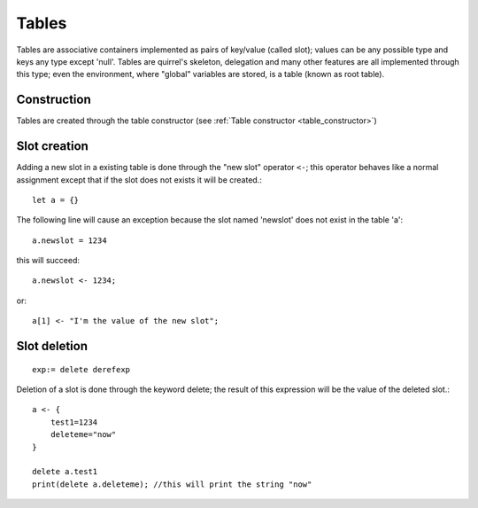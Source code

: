 .. _tables:


=================
Tables
=================

.. index::
    single: Tables

Tables are associative containers implemented as pairs of key/value (called slot); values
can be any possible type and keys any type except 'null'.
Tables are quirrel's skeleton, delegation and many other features are all implemented
through this type; even the environment, where "global" variables are stored, is a table
(known as root table).

------------------
Construction
------------------

Tables are created through the table constructor (see :ref:`Table constructor <table_constructor>`)

------------------
Slot creation
------------------

.. index::
    single: Slot Creation(table)

Adding a new slot in a existing table is done through the "new slot" operator ``<-``; this
operator behaves like a normal assignment except that if the slot does not exists it will
be created.::

    let a = {}

The following line will cause an exception because the slot named 'newslot' does not exist
in the table 'a'::

    a.newslot = 1234

this will succeed: ::

    a.newslot <- 1234;

or::

    a[1] <- "I'm the value of the new slot";

-----------------
Slot deletion
-----------------

.. index::
    single: Slot Deletion(table)


::

    exp:= delete derefexp

Deletion of a slot is done through the keyword delete; the result of this expression will be
the value of the deleted slot.::

    a <- {
        test1=1234
        deleteme="now"
    }

    delete a.test1
    print(delete a.deleteme); //this will print the string "now"

